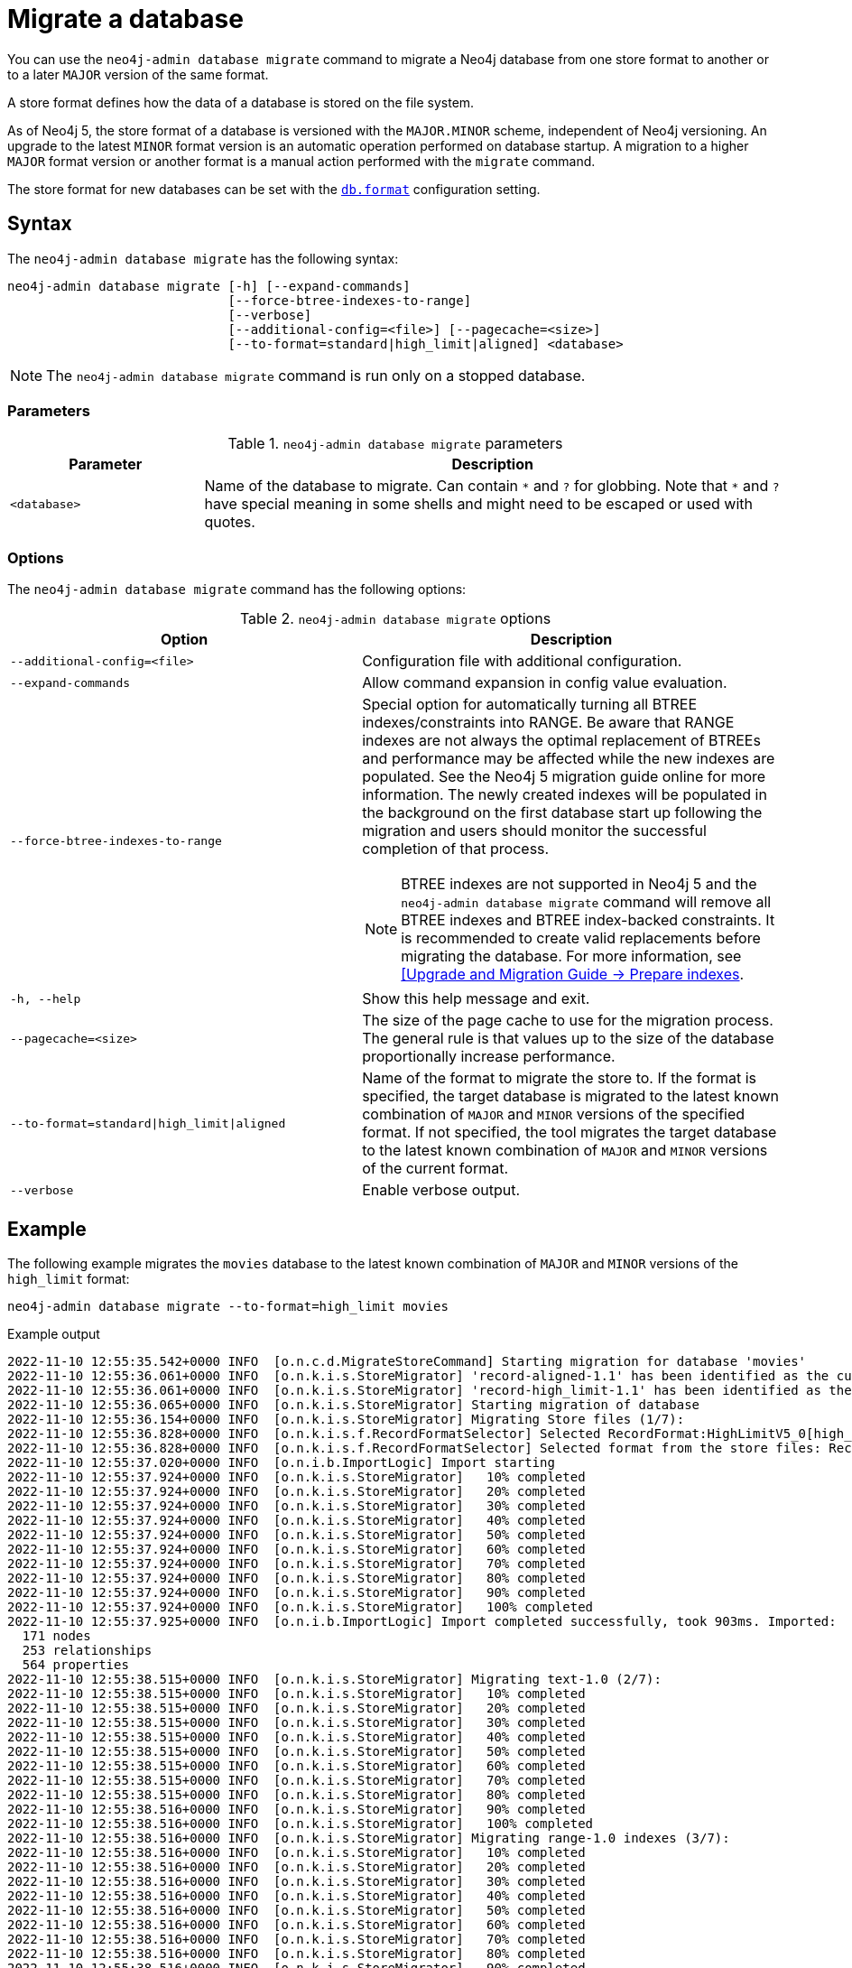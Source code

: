 :description: This chapter describes the `neo4j-admin database migrate` command.
[[neo4j-admin-migrate]]
= Migrate a database

You can use the `neo4j-admin database migrate` command to migrate a Neo4j database from one store format to another or to a later `MAJOR` version of the same format.

A store format defines how the data of a database is stored on the file system.

As of Neo4j 5, the store format of a database is versioned with the `MAJOR.MINOR` scheme, independent of Neo4j versioning.
An upgrade to the latest `MINOR` format version is an automatic operation performed on database startup.
A migration to a higher `MAJOR` format version or another format is a manual action performed with the `migrate` command.

The store format for new databases can be set with the xref:configuration/configuration-settings.adoc#config_db.format[`db.format`] configuration setting.

== Syntax

The `neo4j-admin database  migrate` has the following syntax:

----
neo4j-admin database migrate [-h] [--expand-commands]
                             [--force-btree-indexes-to-range]
                             [--verbose]
                             [--additional-config=<file>] [--pagecache=<size>]
                             [--to-format=standard|high_limit|aligned] <database>
----

[NOTE]
====
The `neo4j-admin database migrate` command is run only on a stopped database.
====

=== Parameters

.`neo4j-admin database migrate` parameters
[options="header", cols="1m,3a"]
|===
| Parameter
| Description

|<database>
|Name of the database to migrate. Can contain `\*` and `?` for globbing. Note that `*` and `?` have special meaning in some shells and might need to be escaped or used with quotes.
|===

=== Options

The `neo4j-admin database migrate` command has the following options:

.`neo4j-admin database migrate` options
[options="header", cols="5m,6a"]
|===
| Option
| Description

|--additional-config=<file>
|Configuration file with additional configuration.

|--expand-commands
|Allow command expansion in config value evaluation.

|--force-btree-indexes-to-range
|Special option for automatically turning all BTREE indexes/constraints into RANGE. Be aware that RANGE indexes are not always the optimal replacement of BTREEs and performance may be affected while the new indexes are populated. 
See the Neo4j 5 migration guide online for more information. 
The newly created indexes will be populated in the background on the first database start up following the migration and users should monitor the successful completion of that process.
[NOTE]
BTREE indexes are not supported in Neo4j 5 and the `neo4j-admin database migrate` command will remove all BTREE indexes and BTREE index-backed constraints.
It is recommended to create valid replacements before migrating the database.
For more information, see link:https://neo4j.com/docs/upgrade-migration-guide/current/version-5/migration/planning/#_prepare_indexes[[Upgrade and Migration Guide -> Prepare indexes].

|-h, --help
|Show this help message and exit.

|--pagecache=<size>
|The size of the page cache to use for the migration process. The general rule is that values up to the size of the database proportionally increase performance.

|--to-format=standard\|high_limit\|aligned
|Name of the format to migrate the store to.
If the format is specified, the target database is migrated to the latest known combination of `MAJOR` and `MINOR` versions of the specified format.
If not specified, the tool migrates the target database to the latest known combination of `MAJOR` and `MINOR` versions of the current format.

|--verbose
|Enable verbose output.
|===

== Example

The following example migrates the `movies` database to the latest known combination of `MAJOR` and `MINOR` versions of the `high_limit` format:

[source, shell, subs="attributes+"]
----
neo4j-admin database migrate --to-format=high_limit movies
----

.Example output
[source, shell, subs="attributes+"]
----
2022-11-10 12:55:35.542+0000 INFO  [o.n.c.d.MigrateStoreCommand] Starting migration for database 'movies'
2022-11-10 12:55:36.061+0000 INFO  [o.n.k.i.s.StoreMigrator] 'record-aligned-1.1' has been identified as the current version of the store
2022-11-10 12:55:36.061+0000 INFO  [o.n.k.i.s.StoreMigrator] 'record-high_limit-1.1' has been identified as the target version of the store migration
2022-11-10 12:55:36.065+0000 INFO  [o.n.k.i.s.StoreMigrator] Starting migration of database
2022-11-10 12:55:36.154+0000 INFO  [o.n.k.i.s.StoreMigrator] Migrating Store files (1/7):
2022-11-10 12:55:36.828+0000 INFO  [o.n.k.i.s.f.RecordFormatSelector] Selected RecordFormat:HighLimitV5_0[high_limit-1.1] record format from store $NEO4J_HOME/data/databases/movies/migrate
2022-11-10 12:55:36.828+0000 INFO  [o.n.k.i.s.f.RecordFormatSelector] Selected format from the store files: RecordFormat:HighLimitV5_0[high_limit-1.1]
2022-11-10 12:55:37.020+0000 INFO  [o.n.i.b.ImportLogic] Import starting
2022-11-10 12:55:37.924+0000 INFO  [o.n.k.i.s.StoreMigrator]   10% completed
2022-11-10 12:55:37.924+0000 INFO  [o.n.k.i.s.StoreMigrator]   20% completed
2022-11-10 12:55:37.924+0000 INFO  [o.n.k.i.s.StoreMigrator]   30% completed
2022-11-10 12:55:37.924+0000 INFO  [o.n.k.i.s.StoreMigrator]   40% completed
2022-11-10 12:55:37.924+0000 INFO  [o.n.k.i.s.StoreMigrator]   50% completed
2022-11-10 12:55:37.924+0000 INFO  [o.n.k.i.s.StoreMigrator]   60% completed
2022-11-10 12:55:37.924+0000 INFO  [o.n.k.i.s.StoreMigrator]   70% completed
2022-11-10 12:55:37.924+0000 INFO  [o.n.k.i.s.StoreMigrator]   80% completed
2022-11-10 12:55:37.924+0000 INFO  [o.n.k.i.s.StoreMigrator]   90% completed
2022-11-10 12:55:37.924+0000 INFO  [o.n.k.i.s.StoreMigrator]   100% completed
2022-11-10 12:55:37.925+0000 INFO  [o.n.i.b.ImportLogic] Import completed successfully, took 903ms. Imported:
  171 nodes
  253 relationships
  564 properties
2022-11-10 12:55:38.515+0000 INFO  [o.n.k.i.s.StoreMigrator] Migrating text-1.0 (2/7):
2022-11-10 12:55:38.515+0000 INFO  [o.n.k.i.s.StoreMigrator]   10% completed
2022-11-10 12:55:38.515+0000 INFO  [o.n.k.i.s.StoreMigrator]   20% completed
2022-11-10 12:55:38.515+0000 INFO  [o.n.k.i.s.StoreMigrator]   30% completed
2022-11-10 12:55:38.515+0000 INFO  [o.n.k.i.s.StoreMigrator]   40% completed
2022-11-10 12:55:38.515+0000 INFO  [o.n.k.i.s.StoreMigrator]   50% completed
2022-11-10 12:55:38.515+0000 INFO  [o.n.k.i.s.StoreMigrator]   60% completed
2022-11-10 12:55:38.515+0000 INFO  [o.n.k.i.s.StoreMigrator]   70% completed
2022-11-10 12:55:38.515+0000 INFO  [o.n.k.i.s.StoreMigrator]   80% completed
2022-11-10 12:55:38.516+0000 INFO  [o.n.k.i.s.StoreMigrator]   90% completed
2022-11-10 12:55:38.516+0000 INFO  [o.n.k.i.s.StoreMigrator]   100% completed
2022-11-10 12:55:38.516+0000 INFO  [o.n.k.i.s.StoreMigrator] Migrating range-1.0 indexes (3/7):
2022-11-10 12:55:38.516+0000 INFO  [o.n.k.i.s.StoreMigrator]   10% completed
2022-11-10 12:55:38.516+0000 INFO  [o.n.k.i.s.StoreMigrator]   20% completed
2022-11-10 12:55:38.516+0000 INFO  [o.n.k.i.s.StoreMigrator]   30% completed
2022-11-10 12:55:38.516+0000 INFO  [o.n.k.i.s.StoreMigrator]   40% completed
2022-11-10 12:55:38.516+0000 INFO  [o.n.k.i.s.StoreMigrator]   50% completed
2022-11-10 12:55:38.516+0000 INFO  [o.n.k.i.s.StoreMigrator]   60% completed
2022-11-10 12:55:38.516+0000 INFO  [o.n.k.i.s.StoreMigrator]   70% completed
2022-11-10 12:55:38.516+0000 INFO  [o.n.k.i.s.StoreMigrator]   80% completed
2022-11-10 12:55:38.516+0000 INFO  [o.n.k.i.s.StoreMigrator]   90% completed
2022-11-10 12:55:38.516+0000 INFO  [o.n.k.i.s.StoreMigrator]   100% completed
2022-11-10 12:55:38.517+0000 INFO  [o.n.k.i.s.StoreMigrator] Migrating Fulltext indexes (4/7):
2022-11-10 12:55:38.517+0000 INFO  [o.n.k.i.s.StoreMigrator]   10% completed
2022-11-10 12:55:38.517+0000 INFO  [o.n.k.i.s.StoreMigrator]   20% completed
2022-11-10 12:55:38.517+0000 INFO  [o.n.k.i.s.StoreMigrator]   30% completed
2022-11-10 12:55:38.517+0000 INFO  [o.n.k.i.s.StoreMigrator]   40% completed
2022-11-10 12:55:38.517+0000 INFO  [o.n.k.i.s.StoreMigrator]   50% completed
2022-11-10 12:55:38.517+0000 INFO  [o.n.k.i.s.StoreMigrator]   60% completed
2022-11-10 12:55:38.517+0000 INFO  [o.n.k.i.s.StoreMigrator]   70% completed
2022-11-10 12:55:38.517+0000 INFO  [o.n.k.i.s.StoreMigrator]   80% completed
2022-11-10 12:55:38.517+0000 INFO  [o.n.k.i.s.StoreMigrator]   90% completed
2022-11-10 12:55:38.517+0000 INFO  [o.n.k.i.s.StoreMigrator]   100% completed
2022-11-10 12:55:38.517+0000 INFO  [o.n.k.i.s.StoreMigrator] Migrating point-1.0 indexes (5/7):
2022-11-10 12:55:38.517+0000 INFO  [o.n.k.i.s.StoreMigrator]   10% completed
2022-11-10 12:55:38.518+0000 INFO  [o.n.k.i.s.StoreMigrator]   20% completed
2022-11-10 12:55:38.518+0000 INFO  [o.n.k.i.s.StoreMigrator]   30% completed
2022-11-10 12:55:38.518+0000 INFO  [o.n.k.i.s.StoreMigrator]   40% completed
2022-11-10 12:55:38.518+0000 INFO  [o.n.k.i.s.StoreMigrator]   50% completed
2022-11-10 12:55:38.518+0000 INFO  [o.n.k.i.s.StoreMigrator]   60% completed
2022-11-10 12:55:38.518+0000 INFO  [o.n.k.i.s.StoreMigrator]   70% completed
2022-11-10 12:55:38.518+0000 INFO  [o.n.k.i.s.StoreMigrator]   80% completed
2022-11-10 12:55:38.518+0000 INFO  [o.n.k.i.s.StoreMigrator]   90% completed
2022-11-10 12:55:38.518+0000 INFO  [o.n.k.i.s.StoreMigrator]   100% completed
2022-11-10 12:55:38.518+0000 INFO  [o.n.k.i.s.StoreMigrator] Migrating Token indexes (6/7):
2022-11-10 12:55:38.518+0000 INFO  [o.n.k.i.s.StoreMigrator]   10% completed
2022-11-10 12:55:38.519+0000 INFO  [o.n.k.i.s.StoreMigrator]   20% completed
2022-11-10 12:55:38.519+0000 INFO  [o.n.k.i.s.StoreMigrator]   30% completed
2022-11-10 12:55:38.519+0000 INFO  [o.n.k.i.s.StoreMigrator]   40% completed
2022-11-10 12:55:38.519+0000 INFO  [o.n.k.i.s.StoreMigrator]   50% completed
2022-11-10 12:55:38.519+0000 INFO  [o.n.k.i.s.StoreMigrator]   60% completed
2022-11-10 12:55:38.519+0000 INFO  [o.n.k.i.s.StoreMigrator]   70% completed
2022-11-10 12:55:38.519+0000 INFO  [o.n.k.i.s.StoreMigrator]   80% completed
2022-11-10 12:55:38.519+0000 INFO  [o.n.k.i.s.StoreMigrator]   90% completed
2022-11-10 12:55:38.519+0000 INFO  [o.n.k.i.s.StoreMigrator]   100% completed
2022-11-10 12:55:38.519+0000 INFO  [o.n.k.i.s.StoreMigrator] Migrating text-2.0 (7/7):
2022-11-10 12:55:38.519+0000 INFO  [o.n.k.i.s.StoreMigrator]   10% completed
2022-11-10 12:55:38.519+0000 INFO  [o.n.k.i.s.StoreMigrator]   20% completed
2022-11-10 12:55:38.519+0000 INFO  [o.n.k.i.s.StoreMigrator]   30% completed
2022-11-10 12:55:38.520+0000 INFO  [o.n.k.i.s.StoreMigrator]   40% completed
2022-11-10 12:55:38.520+0000 INFO  [o.n.k.i.s.StoreMigrator]   50% completed
2022-11-10 12:55:38.520+0000 INFO  [o.n.k.i.s.StoreMigrator]   60% completed
2022-11-10 12:55:38.520+0000 INFO  [o.n.k.i.s.StoreMigrator]   70% completed
2022-11-10 12:55:38.520+0000 INFO  [o.n.k.i.s.StoreMigrator]   80% completed
2022-11-10 12:55:38.520+0000 INFO  [o.n.k.i.s.StoreMigrator]   90% completed
2022-11-10 12:55:38.520+0000 INFO  [o.n.k.i.s.StoreMigrator]   100% completed
2022-11-10 12:55:38.628+0000 INFO  [o.n.k.i.s.StoreMigrator] Starting transaction logs migration.
2022-11-10 12:55:38.660+0000 INFO  [o.n.k.i.s.StoreMigrator] Transaction logs migration completed.
2022-11-10 12:55:38.696+0000 INFO  [o.n.k.i.s.StoreMigrator] Successfully finished migration of database, took 2s 631ms
2022-11-10 12:55:38.698+0000 INFO  [o.n.c.d.MigrateStoreCommand] Database migration completed successfully
----
